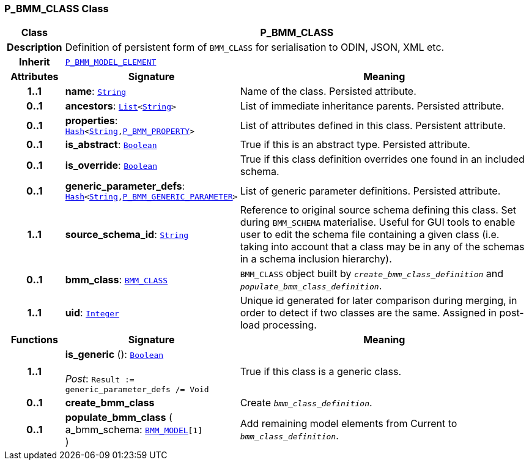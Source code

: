 === P_BMM_CLASS Class

[cols="^1,3,5"]
|===
h|*Class*
2+^h|*P_BMM_CLASS*

h|*Description*
2+a|Definition of persistent form of `BMM_CLASS` for serialisation to ODIN, JSON, XML etc.

h|*Inherit*
2+|`<<_p_bmm_model_element_class,P_BMM_MODEL_ELEMENT>>`

h|*Attributes*
^h|*Signature*
^h|*Meaning*

h|*1..1*
|*name*: `link:/releases/BASE/{base_release}/foundation_types.html#_string_class[String^]`
a|Name of the class. Persisted attribute.

h|*0..1*
|*ancestors*: `link:/releases/BASE/{base_release}/foundation_types.html#_list_class[List^]<link:/releases/BASE/{base_release}/foundation_types.html#_string_class[String^]>`
a|List of immediate inheritance parents. Persisted attribute.

h|*0..1*
|*properties*: `link:/releases/BASE/{base_release}/foundation_types.html#_hash_class[Hash^]<link:/releases/BASE/{base_release}/foundation_types.html#_string_class[String^],<<_p_bmm_property_class,P_BMM_PROPERTY>>>`
a|List of attributes defined in this class. Persistent attribute.

h|*0..1*
|*is_abstract*: `link:/releases/BASE/{base_release}/foundation_types.html#_boolean_class[Boolean^]`
a|True if this is an abstract type. Persisted attribute.

h|*0..1*
|*is_override*: `link:/releases/BASE/{base_release}/foundation_types.html#_boolean_class[Boolean^]`
a|True if this class definition overrides one found in an included schema.

h|*0..1*
|*generic_parameter_defs*: `link:/releases/BASE/{base_release}/foundation_types.html#_hash_class[Hash^]<link:/releases/BASE/{base_release}/foundation_types.html#_string_class[String^],<<_p_bmm_generic_parameter_class,P_BMM_GENERIC_PARAMETER>>>`
a|List of generic parameter definitions. Persisted attribute.

h|*1..1*
|*source_schema_id*: `link:/releases/BASE/{base_release}/foundation_types.html#_string_class[String^]`
a|Reference to original source schema defining this class. Set during `BMM_SCHEMA` materialise. Useful for GUI tools to enable user to edit the schema file containing a given class (i.e. taking into account that a class may be in any of the schemas in a schema inclusion hierarchy).

h|*0..1*
|*bmm_class*: `link:/releases/BASE/{base_release}/bmm.html#_bmm_class_class[BMM_CLASS^]`
a|`BMM_CLASS` object built by `_create_bmm_class_definition_` and `_populate_bmm_class_definition_`.

h|*1..1*
|*uid*: `link:/releases/BASE/{base_release}/foundation_types.html#_integer_class[Integer^]`
a|Unique id generated for later comparison during merging, in order to detect if two classes are the same. Assigned in post-load processing.
h|*Functions*
^h|*Signature*
^h|*Meaning*

h|*1..1*
|*is_generic* (): `link:/releases/BASE/{base_release}/foundation_types.html#_boolean_class[Boolean^]` +
 +
__Post__: `Result := generic_parameter_defs /= Void`
a|True if this class is a generic class.

h|*0..1*
|*create_bmm_class*
a|Create `_bmm_class_definition_`.

h|*0..1*
|*populate_bmm_class* ( +
a_bmm_schema: `link:/releases/BASE/{base_release}/bmm.html#_bmm_model_class[BMM_MODEL^][1]` +
)
a|Add remaining model elements from Current to `_bmm_class_definition_`.
|===
